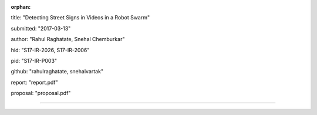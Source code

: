 :orphan:

title: "Detecting Street Signs in Videos in a Robot Swarm"
   
submitted: "2017-03-13"

author: "Rahul Raghatate, Snehal Chemburkar"

hid: "S17-IR-2026, S17-IR-2006"

pid: "S17-IR-P003"

github: "rahulraghatate, snehalvartak"

report: "report.pdf"

proposal: "proposal.pdf"

--------------------------------------------------------------------------------
